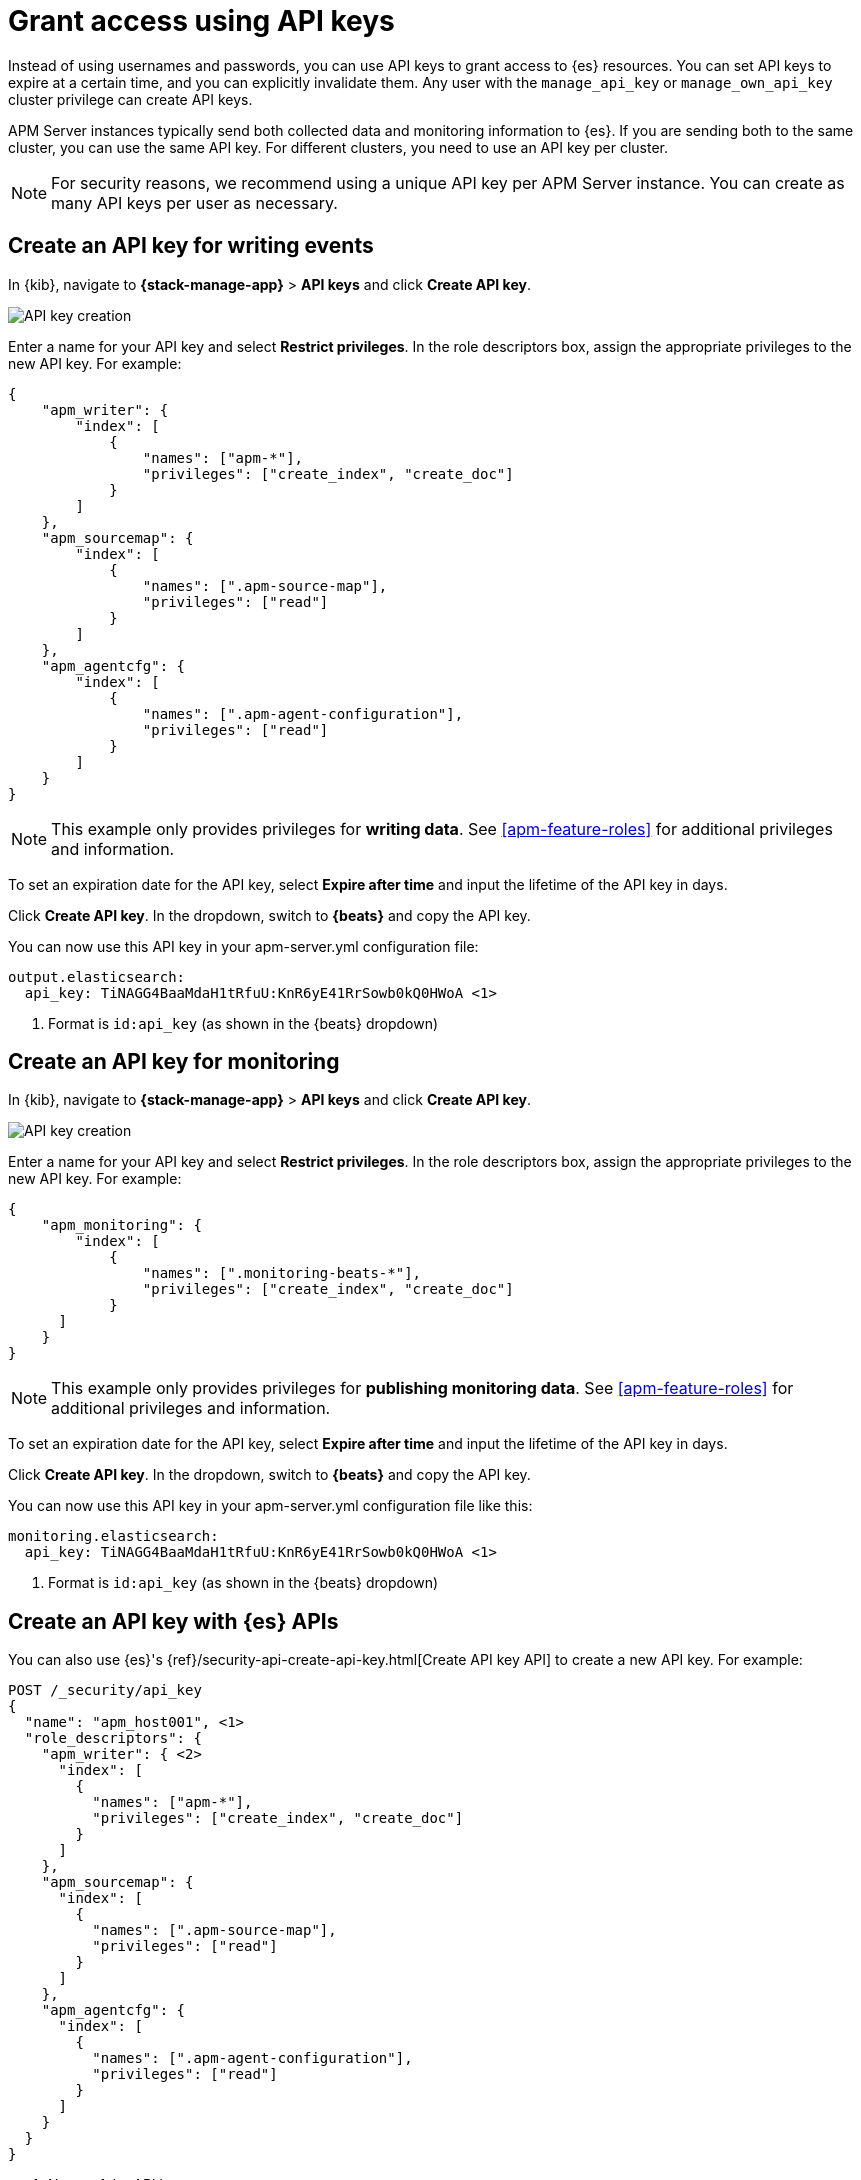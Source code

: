[[apm-beats-api-keys]]
= Grant access using API keys

Instead of using usernames and passwords, you can use API keys to grant
access to {es} resources. You can set API keys to expire at a certain time,
and you can explicitly invalidate them. Any user with the `manage_api_key`
or `manage_own_api_key` cluster privilege can create API keys.

APM Server instances typically send both collected data and monitoring
information to {es}. If you are sending both to the same cluster, you can use the same
API key. For different clusters, you need to use an API key per cluster.

NOTE: For security reasons, we recommend using a unique API key per APM Server instance.
You can create as many API keys per user as necessary.

[float]
[[apm-beats-api-key-publish]]
== Create an API key for writing events

In {kib}, navigate to **{stack-manage-app}** > **API keys** and click **Create API key**.

[role="screenshot"]
image::images/server-api-key-create.png[API key creation]

Enter a name for your API key and select **Restrict privileges**.
In the role descriptors box, assign the appropriate privileges to the new API key. For example:

[source,json,subs="attributes,callouts"]
----
{
    "apm_writer": {
        "index": [
            {
                "names": ["apm-*"],
                "privileges": ["create_index", "create_doc"]
            }
        ]
    },
    "apm_sourcemap": {
        "index": [
            {
                "names": [".apm-source-map"],
                "privileges": ["read"]
            }
        ]
    },
    "apm_agentcfg": {
        "index": [
            {
                "names": [".apm-agent-configuration"],
                "privileges": ["read"]
            }
        ]
    }
}
----

NOTE: This example only provides privileges for **writing data**.
See <<apm-feature-roles>> for additional privileges and information.

To set an expiration date for the API key, select **Expire after time**
and input the lifetime of the API key in days.

Click **Create API key**. In the dropdown, switch to **{beats}** and copy the API key.

You can now use this API key in your +apm-server.yml+ configuration file:

["source","yml",subs="attributes"]
--------------------
output.elasticsearch:
  api_key: TiNAGG4BaaMdaH1tRfuU:KnR6yE41RrSowb0kQ0HWoA <1>
--------------------
<1> Format is `id:api_key` (as shown in the {beats} dropdown)

[float]
[[apm-beats-api-key-monitor]]
== Create an API key for monitoring

In {kib}, navigate to **{stack-manage-app}** > **API keys** and click **Create API key**.

[role="screenshot"]
image::images/server-api-key-create.png[API key creation]

Enter a name for your API key and select **Restrict privileges**.
In the role descriptors box, assign the appropriate privileges to the new API key.
For example:

[source,json,subs="attributes,callouts"]
----
{
    "apm_monitoring": {
        "index": [
            {
                "names": [".monitoring-beats-*"],
                "privileges": ["create_index", "create_doc"]
            }
      ]
    }
}
----

NOTE: This example only provides privileges for **publishing monitoring data**.
See <<apm-feature-roles>> for additional privileges and information.

To set an expiration date for the API key, select **Expire after time**
and input the lifetime of the API key in days.

Click **Create API key**. In the dropdown, switch to **{beats}** and copy the API key.

You can now use this API key in your +apm-server.yml+ configuration file like this:

["source","yml",subs="attributes"]
--------------------
monitoring.elasticsearch:
  api_key: TiNAGG4BaaMdaH1tRfuU:KnR6yE41RrSowb0kQ0HWoA <1>
--------------------
<1> Format is `id:api_key` (as shown in the {beats} dropdown)

[float]
[[apm-beats-api-key-es]]
== Create an API key with {es} APIs

You can also use {es}'s {ref}/security-api-create-api-key.html[Create API key API] to create a new API key.
For example:

[source,console,subs="attributes,callouts"]
------------------------------------------------------------
POST /_security/api_key
{
  "name": "apm_host001", <1>
  "role_descriptors": {
    "apm_writer": { <2>
      "index": [
        {
          "names": ["apm-*"],
          "privileges": ["create_index", "create_doc"]
        }
      ]
    },
    "apm_sourcemap": {
      "index": [
        {
          "names": [".apm-source-map"],
          "privileges": ["read"]
        }
      ]
    },
    "apm_agentcfg": {
      "index": [
        {
          "names": [".apm-agent-configuration"],
          "privileges": ["read"]
        }
      ]
    }
  }
}
------------------------------------------------------------
<1> Name of the API key
<2> Granted privileges, see <<apm-feature-roles>>

See the {ref}/security-api-create-api-key.html[Create API key] reference for more information.

[float]
[[apm-learn-more-api-keys]]
== Learn more about API keys

See the {es} API key documentation for more information:

* {ref}/security-api-create-api-key.html[Create API key]
* {ref}/security-api-get-api-key.html[Get API key information]
* {ref}/security-api-invalidate-api-key.html[Invalidate API key]